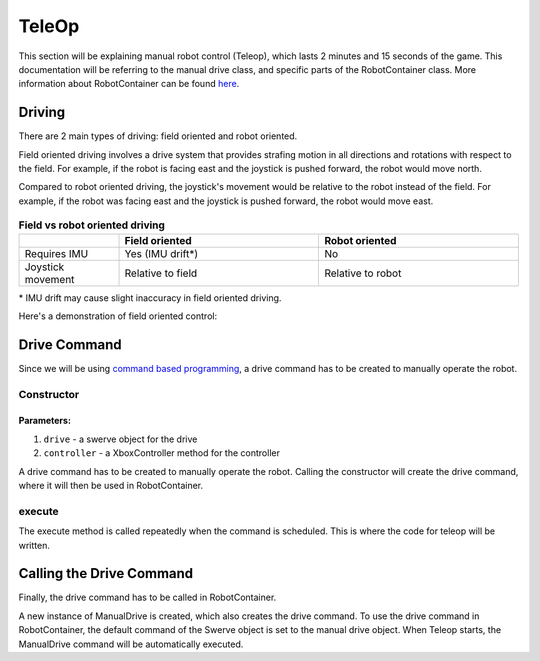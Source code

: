 ######
TeleOp
######

This section will be explaining manual robot control (Teleop), which lasts 2 minutes and 15 seconds of the game.
This documentation will be referring to the manual drive class, and specific parts of the RobotContainer class.
More information about RobotContainer can be found `here <https://docs.wpilib.org/en/stable/docs/software/commandbased/structuring-command-based-project.html#robotcontainer>`_.

Driving
=======

There are 2 main types of driving: field oriented and robot oriented.

Field oriented driving involves a drive system that provides strafing motion in all directions and rotations with respect to the field. 
For example, if the robot is facing east and the joystick is pushed forward, the robot would move north.

Compared to robot oriented driving, the joystick's movement would be relative to the robot instead of the field.
For example, if the robot was facing east and the joystick is pushed forward, the robot would move east.

.. figure:: ../Photos/Software/Field-robot-oriented.png
    :scale: 50%
    :alt: Field/robot oriented driving comparison


.. list-table:: **Field vs robot oriented driving**
   :widths: 25 50 50
   :header-rows: 1

   * - 
     - Field oriented
     - Robot oriented
   * - Requires IMU
     - Yes (IMU drift*)
     - No
   * - Joystick movement
     - Relative to field
     - Relative to robot


\* IMU drift may cause slight inaccuracy in field oriented driving.


Here's a demonstration of field oriented control:

.. raw:: html

    <iframe width="560" height="315" src="https://www.youtube.com/embed/50ZRrYFWPIc?start=21" title="Field oriented control" frameborder="0" allow="accelerometer; autoplay; clipboard-write; encrypted-media; gyroscope; picture-in-picture" allowfullscreen></iframe>


Drive Command
=============

Since we will be using `command based programming <https://docs.wpilib.org/en
/latest/docs/software/commandbased/index.html>`_, a drive command has to be created to 
manually operate the robot.

Constructor
-----------

.. code-block:: java
    :linenos:

    // Initializes Swerve object
    private final Swerve mSwerve;
    // Initializes Controller object
    private final XboxController mController;
    
    public ManualDrive(Swerve drive, XboxController controller) {
        // Assigns Swerve object to parameter
        mSwerve = drive;
        // Assigns Controller object to parameter
        mController = controller;

        // Adds requirement of Swerve argument
        addRequirements(mSwerve);
    }



**Parameters:**
"""""""""""""""

1. ``drive`` - a swerve object for the drive
2. ``controller`` - a XboxController method for the controller

A drive command has to be created to manually operate the robot. Calling the 
constructor will create the drive command, where it will then be used in RobotContainer.

execute
-------

The execute method is called repeatedly when the command is scheduled. This is 
where the code for teleop will be written.

.. code-block:: java
    :linenos:

    @Override 
    public void execute() {
        // Drives with XSpeed, YSpeed, zSpeed
        // True/false for field oriented driving
        mSwerve.drive(mController.getLeftY(), mController.getLeftX(), mController.getRightX(), true);
    }

Calling the Drive Command
=========================

Finally, the drive command has to be called in RobotContainer. 

.. code-block:: java
    :linenos:

    // Creates a new instance of ManualDrive passing Swerve and Controller as parameters
    private final ManualDrive mManualDriveCommand = new ManualDrive(mSwerve, mController);

    public RobotContainer() {
        // Configure the button bindings
        configureButtonBindings();

        //set ManualDrive to be executed when in manual control
        mSwerve.setDefaultCommand(mManualDriveCommand);
    }

A new instance of ManualDrive is created, which also creates the drive command.
To use the drive command in RobotContainer, the default command of the Swerve object 
is set to the manual drive object. When Teleop starts, the ManualDrive command will 
be automatically executed.